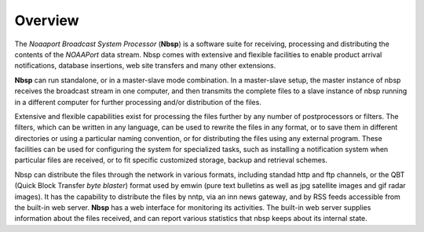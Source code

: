 Overview
========

The *Noaaport Broadcast System Processor* (**Nbsp**) is a software suite
for receiving, processing and distributing the contents of the
*NOAAPort* data stream. Nbsp comes with extensive and flexible
facilities to enable product arrival notifications, database
insertions, web site transfers and many other extensions.

**Nbsp** can run standalone, or in a master-slave mode combination. In
a master-slave setup, the master instance of nbsp receives the
broadcast stream in one computer, and then transmits the complete
files to a slave instance of nbsp running in a different computer
for further processing and/or distribution of the files.

Extensive and flexible capabilities exist for processing the files
further by any number of postprocessors or filters. The filters,
which can be written in any language, can be used to rewrite the
files in any format, or to save them in different directories or
using a particular naming convention, or for distributing the files
using any external program. These facilities can be used for
configuring the system for specialized tasks, such as installing a
notification system when particular files are received, or to fit
specific customized storage, backup and retrieval schemes.

Nbsp can distribute the files through the network in various formats,
including standad http and ftp channels, or the QBT (Quick Block
Transfer *byte blaster*) format used by emwin (pure text bulletins
as well as jpg satellite images and gif radar images). It has the
capability to distribute the files by nntp, via an inn news gateway,
and by RSS feeds accessible from the built-in web server. **Nbsp** has
a web interface for monitoring its activities. The built-in web
server supplies information about the files received, and can report
various statistics that nbsp keeps about its internal state.
